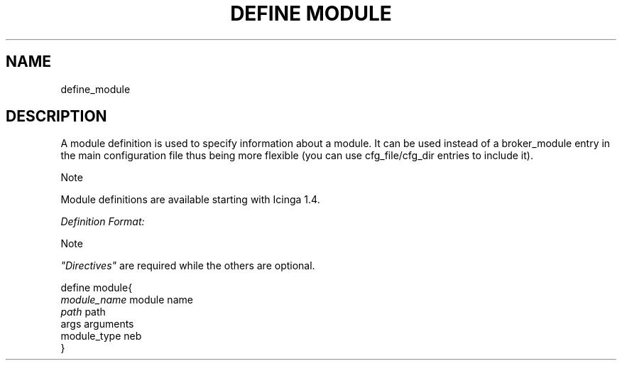.\"     Title: define module
.\"    Author: 
.\" Generator: DocBook XSL Stylesheets v1.73.2 <http://docbook.sf.net/>
.\"      Date: 2011.08.24
.\"    Manual: 
      
.\"    Source: Icinga 1.5
.\"
.TH "DEFINE MODULE" "8" "2011.08.24" "Icinga 1.5" ""
.\" disable hyphenation
.nh
.\" disable justification (adjust text to left margin only)
.ad l
.SH "NAME"
define_module
.SH "DESCRIPTION"
.PP
A module definition is used to specify information about a module\&. It can be used instead of a broker_module entry in the main configuration file thus being more flexible (you can use cfg_file/cfg_dir entries to include it)\&.
.sp
.it 1 an-trap
.nr an-no-space-flag 1
.nr an-break-flag 1
.br
Note
.PP
Module definitions are available starting with Icinga 1\&.4\&.
.PP
\fIDefinition Format:\fR
.sp
.it 1 an-trap
.nr an-no-space-flag 1
.nr an-break-flag 1
.br
Note
.PP
\fI"Directives"\fR
are required while the others are optional\&.


   define module{    
      \fImodule_name\fR                       module name
      \fIpath\fR                              path
      args                              arguments
      module_type                       neb
   }    
    